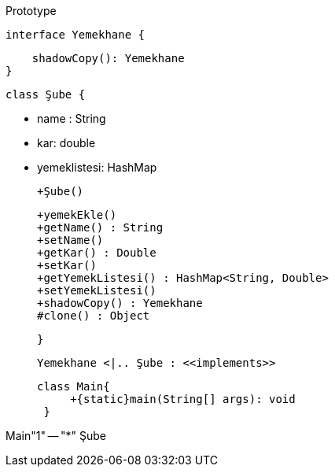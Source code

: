 .Prototype
[uml,file="prototype.png"]
--
    interface Yemekhane {
        
        shadowCopy(): Yemekhane
    }

    class Şube {
    
    - name : String
    - kar: double
    - yemeklistesi: HashMap
        
    +Şube()
        

    +yemekEkle()   
    +getName() : String
    +setName()
    +getKar() : Double
    +setKar()
    +getYemekListesi() : HashMap<String, Double>
    +setYemekListesi()
    +shadowCopy() : Yemekhane
    #clone() : Object 
    
    
    }
    
  Yemekhane <|.. Şube : <<implements>>
  
   
   
   class Main{
        +{static}main(String[] args): void
    }

Main"1" -- "*" Şube


--


 
 
 
 
 
 